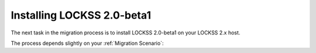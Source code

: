 ===========================
Installing LOCKSS 2.0-beta1
===========================

The next task in the migration process is to install LOCKSS 2.0-beta1 on your LOCKSS 2.x host.

The process depends slightly on your :ref:`Migration Scenario`:

.. tab-set::

   .. tab-item:: New-Host Migration
      :sync: newhost

      Follow all instructions in chapter 3 (:doc:`lockss-manual:installing/index`) of the LOCKSS 2.0-beta1 System Manual, spanning sections 3.1 (:doc:`lockss-manual:installing/user`) through 3.3 (:doc:`lockss-manual:installing/running`).

   .. tab-item:: Same-Host Migration
      :sync: samehost

      Follow the instructions in sections 3.2 (:doc:`lockss-manual:installing/downloading`) and 3.3 (:doc:`lockss-manual:installing/running`) of the LOCKSS 2.0-beta1 System Manual.
